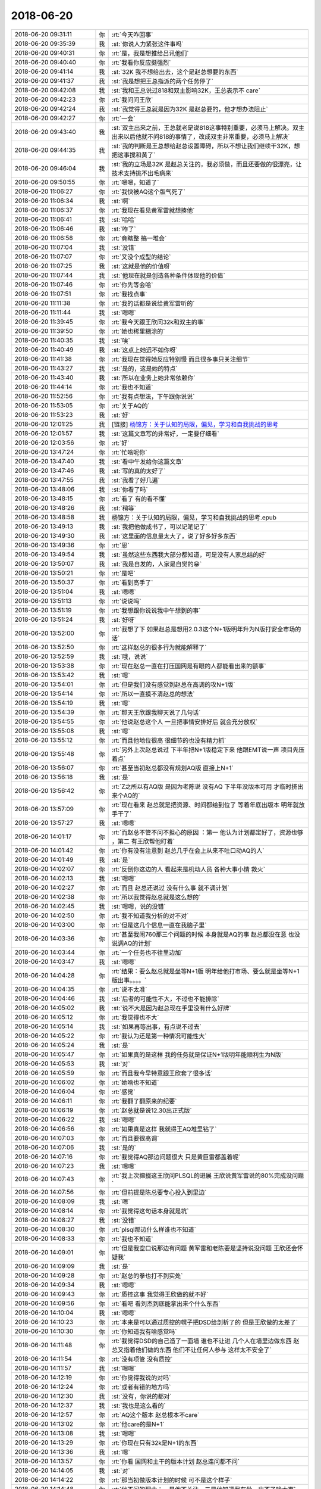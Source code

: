 2018-06-20
-------------

.. list-table::
   :widths: 25, 1, 60

   * - 2018-06-20 09:31:11
     - 你
     - :rt:`今天咋回事`
   * - 2018-06-20 09:35:39
     - 我
     - :st:`你说人力紧张这件事吗`
   * - 2018-06-20 09:40:31
     - 你
     - :rt:`是，我是想推给吕讯他们`
   * - 2018-06-20 09:40:40
     - 你
     - :rt:`我看你反应挺强烈`
   * - 2018-06-20 09:41:14
     - 我
     - :st:`32K 我不想给出去，这个是赵总想要的东西`
   * - 2018-06-20 09:41:37
     - 我
     - :st:`我是想把王总指派的两个任务停了`
   * - 2018-06-20 09:42:08
     - 我
     - :st:`我和王总说过818和双主影响32K，王总表示不 care`
   * - 2018-06-20 09:42:23
     - 你
     - :rt:`我问问王欣`
   * - 2018-06-20 09:42:24
     - 我
     - :st:`我觉得王总就是因为32K 是赵总要的，他才想办法阻止`
   * - 2018-06-20 09:42:27
     - 你
     - :rt:`一会`
   * - 2018-06-20 09:43:40
     - 我
     - :st:`双主出来之前，王总就老是说818这事特别重要，必须马上解决。双主出来以后他就不问818的事情了，改成双主非常重要，必须马上解决`
   * - 2018-06-20 09:44:35
     - 我
     - :st:`我的判断是王总想给赵总设置障碍，所以不想让我们继续干32K，想把这事搅和黄了`
   * - 2018-06-20 09:46:04
     - 我
     - :st:`我的立场是32K 是赵总关注的，我必须做，而且还要做的很漂亮，让技术支持挑不出毛病来`
   * - 2018-06-20 09:50:55
     - 你
     - :rt:`嗯嗯，知道了`
   * - 2018-06-20 11:06:27
     - 你
     - :rt:`我快被AQ这个版气死了`
   * - 2018-06-20 11:06:34
     - 我
     - :st:`啊`
   * - 2018-06-20 11:06:37
     - 你
     - :rt:`我现在看见黄军雷就想揍他`
   * - 2018-06-20 11:06:41
     - 我
     - :st:`哈哈`
   * - 2018-06-20 11:06:46
     - 我
     - :st:`咋了`
   * - 2018-06-20 11:06:58
     - 你
     - :rt:`竟瞎整 搞一堆会`
   * - 2018-06-20 11:07:04
     - 我
     - :st:`没错`
   * - 2018-06-20 11:07:07
     - 你
     - :rt:`又没个成型的结论`
   * - 2018-06-20 11:07:25
     - 我
     - :st:`这就是他的价值呀`
   * - 2018-06-20 11:07:44
     - 我
     - :st:`他现在就是创造各种条件体现他的价值`
   * - 2018-06-20 11:07:46
     - 你
     - :rt:`你先等会哈`
   * - 2018-06-20 11:07:51
     - 你
     - :rt:`我找点事`
   * - 2018-06-20 11:11:38
     - 你
     - :rt:`我的话都是说给黄军雷听的`
   * - 2018-06-20 11:11:44
     - 我
     - :st:`嗯嗯`
   * - 2018-06-20 11:39:45
     - 你
     - :rt:`我今天跟王欣问32k和双主的事`
   * - 2018-06-20 11:39:50
     - 你
     - :rt:`她也稀里糊涂的`
   * - 2018-06-20 11:40:35
     - 我
     - :st:`唉`
   * - 2018-06-20 11:40:49
     - 我
     - :st:`这点上她远不如你呀`
   * - 2018-06-20 11:41:38
     - 你
     - :rt:`我现在觉得她反应特别慢  而且很多事只关注细节`
   * - 2018-06-20 11:43:27
     - 我
     - :st:`是的，这是她的特点`
   * - 2018-06-20 11:43:40
     - 我
     - :st:`所以在业务上她非常依赖你`
   * - 2018-06-20 11:44:14
     - 你
     - :rt:`我也不知道`
   * - 2018-06-20 11:52:56
     - 你
     - :rt:`我有点想法，下午跟你说说`
   * - 2018-06-20 11:53:05
     - 你
     - :rt:`关于AQ的`
   * - 2018-06-20 11:53:23
     - 我
     - :st:`好`
   * - 2018-06-20 12:01:25
     - 我
     - [链接] `杨锦方：关于认知的局限，偏见，学习和自我挑战的思考 <http://mp.weixin.qq.com/s?__biz=MzA3MzE5MjM2Mw==&mid=2672247017&idx=1&sn=9cbce910aa9df088876700443d26b46b&chksm=85a1262db2d6af3b36ec21b65d75ad9e3b517f911c1d0c5fcd8b5cfc290619733d7644622050&mpshare=1&scene=1&srcid=06204gCaO6zsoet3D3knT5kj#rd>`_
   * - 2018-06-20 12:01:57
     - 我
     - :st:`这篇文章写的非常好，一定要仔细看`
   * - 2018-06-20 12:03:56
     - 你
     - :rt:`好`
   * - 2018-06-20 13:47:24
     - 你
     - :rt:`忙啥呢你`
   * - 2018-06-20 13:47:40
     - 我
     - :st:`看中午发给你这篇文章`
   * - 2018-06-20 13:47:46
     - 我
     - :st:`写的真的太好了`
   * - 2018-06-20 13:47:55
     - 我
     - :st:`我看了好几遍`
   * - 2018-06-20 13:48:06
     - 我
     - :st:`你看了吗`
   * - 2018-06-20 13:48:15
     - 你
     - :rt:`看了 有的看不懂`
   * - 2018-06-20 13:48:26
     - 我
     - :st:`稍等`
   * - 2018-06-20 13:48:58
     - 我
     - 杨锦方：关于认知的局限，偏见，学习和自我挑战的思考.epub
   * - 2018-06-20 13:49:13
     - 我
     - :st:`我把他做成书了，可以记笔记了`
   * - 2018-06-20 13:49:30
     - 我
     - :st:`这里面的信息量太大了，说了好多好多东西`
   * - 2018-06-20 13:49:36
     - 你
     - :rt:`恩`
   * - 2018-06-20 13:49:54
     - 我
     - :st:`虽然这些东西我大部分都知道，可是没有人家总结的好`
   * - 2018-06-20 13:50:07
     - 我
     - :st:`我是自发的，人家是自觉的😁`
   * - 2018-06-20 13:50:21
     - 你
     - :rt:`是吧`
   * - 2018-06-20 13:50:37
     - 你
     - :rt:`看到高手了`
   * - 2018-06-20 13:51:04
     - 我
     - :st:`嗯嗯`
   * - 2018-06-20 13:51:13
     - 你
     - :rt:`说说吗`
   * - 2018-06-20 13:51:19
     - 你
     - :rt:`我想跟你说说我中午想到的事`
   * - 2018-06-20 13:51:24
     - 我
     - :st:`好呀`
   * - 2018-06-20 13:52:00
     - 你
     - :rt:`我想了下 如果赵总是想用2.0.3这个N+1版明年升为N版打安全市场的话`
   * - 2018-06-20 13:52:50
     - 你
     - :rt:`这样赵总的很多行为就能解释了`
   * - 2018-06-20 13:52:59
     - 我
     - :st:`哦，说说`
   * - 2018-06-20 13:53:38
     - 你
     - :rt:`现在赵总一直在打压国网是有眼的人都能看出来的额事`
   * - 2018-06-20 13:53:42
     - 我
     - :st:`嗯`
   * - 2018-06-20 13:54:01
     - 你
     - :rt:`但是我们没有感觉到赵总在高调的攻N+1版`
   * - 2018-06-20 13:54:14
     - 你
     - :rt:`所以一直摸不清赵总的想法`
   * - 2018-06-20 13:54:19
     - 我
     - :st:`嗯`
   * - 2018-06-20 13:54:39
     - 你
     - :rt:`那天王欣跟我聊天说了几句话`
   * - 2018-06-20 13:54:55
     - 你
     - :rt:`他说赵总这个人 一旦把事情安排好后 就会充分放权`
   * - 2018-06-20 13:55:08
     - 我
     - :st:`嗯`
   * - 2018-06-20 13:55:12
     - 你
     - :rt:`而且他地位很高 很细节的也没有精力抓`
   * - 2018-06-20 13:55:48
     - 你
     - :rt:`另外上次赵总说过 下半年把N+1版稳定下来 他跟EMT说一声 项目先压着点`
   * - 2018-06-20 13:56:07
     - 你
     - :rt:`甚至当初赵总都没有规划AQ版 直接上N+1`
   * - 2018-06-20 13:56:18
     - 我
     - :st:`是`
   * - 2018-06-20 13:56:42
     - 你
     - :rt:`Z之所以有AQ版 是因为老陈说 没有AQ 下半年没版本可用 才临时挤出来个AQ的`
   * - 2018-06-20 13:57:09
     - 你
     - :rt:`现在看来 赵总就是把资源、时间都给到位了 等着年底出版本 明年就放手干了`
   * - 2018-06-20 13:57:27
     - 我
     - :st:`嗯嗯`
   * - 2018-06-20 14:01:17
     - 你
     - :rt:`而赵总不管不问不担心的原因 ：第一 他认为计划都定好了，资源也够 ，第二 有王欣帮他盯着`
   * - 2018-06-20 14:01:42
     - 你
     - :rt:`你有没有注意到 赵总几乎在会上从来不吐口动AQ的人`
   * - 2018-06-20 14:01:49
     - 我
     - :st:`是`
   * - 2018-06-20 14:02:07
     - 你
     - :rt:`反倒你这边的人 看起来是机动人员 各种大事小情 救火`
   * - 2018-06-20 14:02:13
     - 我
     - :st:`嗯嗯`
   * - 2018-06-20 14:02:27
     - 你
     - :rt:`而且 赵总还说过 没有什么事 就不调计划`
   * - 2018-06-20 14:02:38
     - 你
     - :rt:`所以我觉得赵总就是这么想的`
   * - 2018-06-20 14:02:45
     - 我
     - :st:`嗯嗯，说的没错`
   * - 2018-06-20 14:02:50
     - 你
     - :rt:`我不知道我分析的对不对`
   * - 2018-06-20 14:03:00
     - 你
     - :rt:`但是这几个信息一直在我脑子里`
   * - 2018-06-20 14:03:36
     - 你
     - :rt:`甚至我闹760那三个问题的时候 本身就是AQ的事 赵总都没在意 也没说调AQ的计划`
   * - 2018-06-20 14:03:44
     - 你
     - :rt:`一个任务也不往里边加`
   * - 2018-06-20 14:03:47
     - 我
     - :st:`嗯嗯`
   * - 2018-06-20 14:04:28
     - 你
     - :rt:`结果：要么赵总就是坐等N+1版 明年给他打市场、要么就是坐等N+1版出事。。。。`
   * - 2018-06-20 14:04:35
     - 你
     - :rt:`说不太准`
   * - 2018-06-20 14:04:46
     - 我
     - :st:`后者的可能性不大，不过也不能排除`
   * - 2018-06-20 14:05:02
     - 我
     - :st:`说不大是因为赵总现在手里没有什么好牌`
   * - 2018-06-20 14:05:12
     - 你
     - :rt:`我觉得也不大`
   * - 2018-06-20 14:05:14
     - 我
     - :st:`如果再等出事，有点说不过去`
   * - 2018-06-20 14:05:22
     - 你
     - :rt:`我认为还是第一种情况可能性大`
   * - 2018-06-20 14:05:24
     - 我
     - :st:`是`
   * - 2018-06-20 14:05:47
     - 你
     - :rt:`如果真的是这样 我的任务就是保证N+1版明年能顺利生为N版`
   * - 2018-06-20 14:05:53
     - 我
     - :st:`对`
   * - 2018-06-20 14:05:59
     - 你
     - :rt:`而且我今早特意跟王欣套了很多话`
   * - 2018-06-20 14:06:02
     - 你
     - :rt:`她啥也不知道`
   * - 2018-06-20 14:06:04
     - 你
     - :rt:`感觉`
   * - 2018-06-20 14:06:11
     - 你
     - :rt:`我翻了翻原来的纪要`
   * - 2018-06-20 14:06:19
     - 你
     - :rt:`赵总就是说12.30出正式版`
   * - 2018-06-20 14:06:22
     - 我
     - :st:`嗯嗯`
   * - 2018-06-20 14:06:56
     - 你
     - :rt:`如果真是这样 我就得王AQ堆里钻了`
   * - 2018-06-20 14:07:03
     - 你
     - :rt:`而且要很高调`
   * - 2018-06-20 14:07:06
     - 我
     - :st:`是的`
   * - 2018-06-20 14:07:16
     - 你
     - :rt:`我觉得AQ那边问题很大 只是黄巨雷都盖着呢`
   * - 2018-06-20 14:07:23
     - 我
     - :st:`嗯嗯`
   * - 2018-06-20 14:07:43
     - 你
     - :rt:`我上次撺掇这王欣问PLSQL的进展 王欣说黄军雷说的80%完成没问题`
   * - 2018-06-20 14:07:56
     - 你
     - :rt:`但前提是陈总要专心投入到里边`
   * - 2018-06-20 14:08:09
     - 我
     - :st:`嗯`
   * - 2018-06-20 14:08:14
     - 你
     - :rt:`我觉得这句话本身就是坑`
   * - 2018-06-20 14:08:27
     - 我
     - :st:`没错`
   * - 2018-06-20 14:08:30
     - 你
     - :rt:`plsql那边什么样谁也不知道`
   * - 2018-06-20 14:08:33
     - 你
     - :rt:`我也不知道`
   * - 2018-06-20 14:09:01
     - 你
     - :rt:`但是我空口说那边有问题 黄军雷和老陈要是坚持说没问题 王欣还会怀疑我`
   * - 2018-06-20 14:09:09
     - 我
     - :st:`是`
   * - 2018-06-20 14:09:28
     - 你
     - :rt:`赵总的拳也打不到实处`
   * - 2018-06-20 14:09:34
     - 我
     - :st:`嗯嗯`
   * - 2018-06-20 14:09:43
     - 你
     - :rt:`质控这事 我觉得王欣做的就不好`
   * - 2018-06-20 14:09:56
     - 你
     - :rt:`看吧 看刘杰到底能拿出来个什么东西`
   * - 2018-06-20 14:10:04
     - 我
     - :st:`嗯嗯`
   * - 2018-06-20 14:10:23
     - 你
     - :rt:`本来是可以通过质控的幌子把DSD给剖析了的 但是王欣做的太差了`
   * - 2018-06-20 14:10:30
     - 你
     - :rt:`你知道我有啥感觉吗`
   * - 2018-06-20 14:11:48
     - 你
     - :rt:`我觉得DSD的自己造了一面墙 谁也不让进 几个人在墙里边做东西 赵总又指着他们做的东西 他们不让任何人参与 这样太不安全了`
   * - 2018-06-20 14:11:54
     - 你
     - :rt:`没有项管 没有质控`
   * - 2018-06-20 14:11:57
     - 我
     - :st:`嗯嗯`
   * - 2018-06-20 14:12:19
     - 你
     - :rt:`你觉得我说的对吗`
   * - 2018-06-20 14:12:24
     - 你
     - :rt:`或者有错的地方吗`
   * - 2018-06-20 14:12:30
     - 我
     - :st:`没有，你说的都对`
   * - 2018-06-20 14:12:37
     - 我
     - :st:`我也是这么看的`
   * - 2018-06-20 14:12:57
     - 你
     - :rt:`AQ这个版本 赵总根本不care`
   * - 2018-06-20 14:13:02
     - 你
     - :rt:`他care的是N+1`
   * - 2018-06-20 14:13:08
     - 我
     - :st:`嗯嗯`
   * - 2018-06-20 14:13:29
     - 你
     - :rt:`你现在只有32k是N+1的东西`
   * - 2018-06-20 14:13:36
     - 我
     - :st:`嗯`
   * - 2018-06-20 14:13:57
     - 你
     - :rt:`你看 国网和主干的版本计划 赵总连问都不问`
   * - 2018-06-20 14:14:05
     - 我
     - :st:`对`
   * - 2018-06-20 14:14:22
     - 你
     - :rt:`那当初做版本计划的时候 可不是这个样子`
   * - 2018-06-20 14:14:48
     - 你
     - :rt:`他不问的理由：一是他不关注，二是他知道我在做，出不了啥大事`
   * - 2018-06-20 14:14:58
     - 我
     - :st:`没错`
   * - 2018-06-20 14:15:06
     - 你
     - :rt:`现在想来就是这个了`
   * - 2018-06-20 14:15:30
     - 我
     - :st:`是`
   * - 2018-06-20 14:16:20
     - 我
     - :st:`还有吗`
   * - 2018-06-20 14:16:25
     - 你
     - :rt:`没了`
   * - 2018-06-20 14:16:31
     - 我
     - :st:`那么你的计划呢`
   * - 2018-06-20 14:16:56
     - 你
     - :rt:`我还没想好 我只是想了我工作的目标`
   * - 2018-06-20 14:17:16
     - 你
     - :rt:`就是从时间和质量上保住N+1版`
   * - 2018-06-20 14:17:27
     - 我
     - :st:`嗯嗯`
   * - 2018-06-20 14:17:33
     - 你
     - :rt:`那我就得先打入DSD内部`
   * - 2018-06-20 14:17:52
     - 你
     - :rt:`计划说实在的 我没想好`
   * - 2018-06-20 14:17:58
     - 你
     - :rt:`我想问问你我的目标对不对`
   * - 2018-06-20 14:18:38
     - 我
     - :st:`我觉得你刚才分析的这些是对的`
   * - 2018-06-20 14:19:03
     - 你
     - :rt:`不过我还有很多机会验证我的想法`
   * - 2018-06-20 14:19:05
     - 我
     - :st:`我从这里面看见了两个事情`
   * - 2018-06-20 14:19:12
     - 你
     - :rt:`说说`
   * - 2018-06-20 14:20:01
     - 我
     - :st:`一个就是你说的版本的风险，这个从版本的角度看的，对应的目标就是你刚才说的保住 N+1版`
   * - 2018-06-20 14:20:16
     - 我
     - :st:`另一个是 DSD 的墙`
   * - 2018-06-20 14:20:17
     - 你
     - :rt:`恩`
   * - 2018-06-20 14:20:29
     - 我
     - :st:`我想到的目标是要打破这个墙`
   * - 2018-06-20 14:20:50
     - 我
     - :st:`但是我们不是为了打破墙而打破墙`
   * - 2018-06-20 14:21:09
     - 你
     - :rt:`打破这个墙是为了达到目标的策略`
   * - 2018-06-20 14:21:16
     - 我
     - :st:`是为了把你推倒更高的位置上`
   * - 2018-06-20 14:21:22
     - 你
     - :rt:`那当然`
   * - 2018-06-20 14:21:43
     - 你
     - :rt:`大掉墙的过程就是我上位的过程`
   * - 2018-06-20 14:21:52
     - 我
     - :st:`首先我觉得赵总不是不知道这堵墙`
   * - 2018-06-20 14:22:02
     - 你
     - :rt:`我必须要让所有人知道 N+1版是因为我保住的`
   * - 2018-06-20 14:22:13
     - 我
     - :st:`只是他现在没有什么好办法拆掉这堵墙`
   * - 2018-06-20 14:22:31
     - 我
     - :st:`你说错了`
   * - 2018-06-20 14:22:46
     - 你
     - :rt:`哪？`
   * - 2018-06-20 14:22:47
     - 我
     - :st:`我必须要让所有人知道 N+1版是因为我保住的`
       :st:`——你知道错在哪吗`
   * - 2018-06-20 14:22:59
     - 你
     - :rt:`是要让赵总知道对吗`
   * - 2018-06-20 14:23:07
     - 我
     - :st:`对`
   * - 2018-06-20 14:23:08
     - 你
     - :rt:`别人知不知道没意义`
   * - 2018-06-20 14:23:12
     - 你
     - :rt:`嗯嗯`
   * - 2018-06-20 14:23:13
     - 我
     - :st:`没错`
   * - 2018-06-20 14:23:16
     - 你
     - :rt:`我就是这个意思`
   * - 2018-06-20 14:23:26
     - 你
     - :rt:`另外我想跟你说一个细节`
   * - 2018-06-20 14:23:31
     - 我
     - :st:`说吧`
   * - 2018-06-20 14:23:38
     - 你
     - :rt:`我想的是 我要在赵总面前把问题暴露出来`
   * - 2018-06-20 14:23:53
     - 你
     - :rt:`咱们顺着你刚才说的：只是他现在没有什么好办法拆掉这堵墙`
   * - 2018-06-20 14:24:02
     - 你
     - :rt:`你先接着说`
   * - 2018-06-20 14:24:45
     - 我
     - :st:`简单一点吧`
   * - 2018-06-20 14:25:00
     - 我
     - :st:`赵总是知道老陈团队的问题，但是他没有办法解决`
   * - 2018-06-20 14:25:14
     - 我
     - :st:`不用老陈是不可能的，因为赵总无人可用`
   * - 2018-06-20 14:25:22
     - 你
     - :rt:`恩`
   * - 2018-06-20 14:25:33
     - 我
     - :st:`赵总现在用你也不太可能，因为你技术不行`
   * - 2018-06-20 14:25:43
     - 你
     - :rt:`恩`
   * - 2018-06-20 14:25:48
     - 我
     - :st:`所以现在赵总的策略就是等`
   * - 2018-06-20 14:26:13
     - 我
     - :st:`你刚才分析的两种可能其实赵总都会有准备`
   * - 2018-06-20 14:26:22
     - 我
     - :st:`首先赵总是希望能成`
   * - 2018-06-20 14:26:37
     - 我
     - :st:`如果不能成，那么赵总肯定会对老陈他们动手`
   * - 2018-06-20 14:26:55
     - 我
     - :st:`对于我们来说，我们要分析一下那种情况对我们更有利`
   * - 2018-06-20 14:27:07
     - 我
     - :st:`先分析不成的`
   * - 2018-06-20 14:27:14
     - 你
     - :rt:`恩`
   * - 2018-06-20 14:27:45
     - 我
     - :st:`如果不成，那么明年赵总可能强力推动合并，把我提上去全面管理研发`
   * - 2018-06-20 14:28:05
     - 我
     - :st:`因为吕迅他们已经证明自己达不到目标`
   * - 2018-06-20 14:28:58
     - 我
     - :st:`这种情况下，你能获利多少呢？其实不多，最多就是你和我配合更好，但是对于你在赵总那的价值没有太多的提高`
   * - 2018-06-20 14:29:49
     - 我
     - :st:`如果成了，按照赵总的说法，明年吕迅他们将直接面对市场，我们去做 N+1版`
   * - 2018-06-20 14:30:00
     - 你
     - :rt:`恩`
   * - 2018-06-20 14:30:10
     - 我
     - :st:`这时候有你在，吕迅他们也逃不出赵总的手心`
   * - 2018-06-20 14:30:23
     - 你
     - :rt:`恩`
   * - 2018-06-20 14:30:43
     - 我
     - :st:`所以你现在看出来了吧，你这个棋子赵总下的有多高明`
   * - 2018-06-20 14:30:58
     - 我
     - :st:`现在说说咱们怎么利益最大化`
   * - 2018-06-20 14:31:30
     - 我
     - :st:`刚才分析了，我上去你的利益不能最大化，所以我上去这个选项肯定不是优选`
   * - 2018-06-20 14:31:51
     - 你
     - :rt:`恩`
   * - 2018-06-20 14:32:55
     - 我
     - :st:`我想到一个方案，就是你先提醒王欣（赵总）N+1版有重大风险，然后你紧紧咬死需求，最终促使这个版本成功`
   * - 2018-06-20 14:33:13
     - 我
     - :st:`但是这个操作需要精心策划`
   * - 2018-06-20 14:33:18
     - 你
     - :rt:`我想到一个方案，就是你先提醒王欣（赵总）N+1版有重大风险----这件事我要直接说到赵总那`
   * - 2018-06-20 14:33:27
     - 你
     - :rt:`靠王欣不行`
   * - 2018-06-20 14:33:28
     - 我
     - :st:`而且现在时间还太早，还不到时候`
   * - 2018-06-20 14:33:32
     - 我
     - :st:`不一定`
   * - 2018-06-20 14:33:48
     - 我
     - :st:`因为你在赵总那里远不如王欣可信`
   * - 2018-06-20 14:34:01
     - 你
     - :rt:`你知道 我想怎么做吗`
   * - 2018-06-20 14:34:18
     - 我
     - :st:`而且就算是你直接找赵总说，也得是王欣先认可你的判断`
   * - 2018-06-20 14:34:29
     - 我
     - :st:`因为赵总会咨询王欣`
   * - 2018-06-20 14:34:53
     - 你
     - :rt:`你记得我有一次周六加班 跟王欣说需求池的事吗`
   * - 2018-06-20 14:34:59
     - 我
     - :st:`记得`
   * - 2018-06-20 14:35:07
     - 你
     - :rt:`周一一来赵总就叫我去说版本号的事`
   * - 2018-06-20 14:35:24
     - 你
     - :rt:`当时我给王欣说的时候 我相信王欣就把记录直接转给赵总了`
   * - 2018-06-20 14:35:36
     - 你
     - :rt:`当初我跟他说了版本号的事 还有版本计划的`
   * - 2018-06-20 14:35:43
     - 我
     - :st:`我知道`
   * - 2018-06-20 14:36:04
     - 你
     - :rt:`但是我说话的时候的口吻 都是 『我觉得赵总就是想。。。。』`
   * - 2018-06-20 14:36:09
     - 我
     - :st:`但是不是每件事情都可以这么操作`
   * - 2018-06-20 14:36:42
     - 你
     - :rt:`当时很幸运 我正好猜到了赵总的xiangfa`
   * - 2018-06-20 14:36:51
     - 你
     - :rt:`这么做的风险是 如果我猜错了 就惨了`
   * - 2018-06-20 14:36:53
     - 你
     - :rt:`哈哈`
   * - 2018-06-20 14:36:55
     - 我
     - :st:`嗯嗯`
   * - 2018-06-20 14:37:15
     - 我
     - :st:`我和你分析一下吧`
   * - 2018-06-20 14:37:26
     - 我
     - :st:`我的分析是基于你刚才给我的这些信息`
   * - 2018-06-20 14:37:54
     - 我
     - :st:`首先这版是到年底，现在还有6个月的时间，从紧迫程度上没有那么紧急`
   * - 2018-06-20 14:38:02
     - 你
     - :rt:`那倒是`
   * - 2018-06-20 14:38:34
     - 我
     - :st:`其次这版本身会做成什么样，其实大家心里都没谱，赵总也只有一个大概`
   * - 2018-06-20 14:39:05
     - 我
     - :st:`而现在最大的风险不是时间进度，而是技术风险。可是技术风险这事你来提就不合适了`
   * - 2018-06-20 14:39:14
     - 你
     - :rt:`是`
   * - 2018-06-20 14:40:31
     - 我
     - :st:`第三咱们刚才说的是拆墙，但是这堵墙是隐形的，就算赵总知道，你也没有办法拿这个当做理由。他们这几个人每个人做的事单独拆开来看都可以说的过去，只是整体上对赵总不利`
   * - 2018-06-20 14:40:45
     - 你
     - :rt:`是`
   * - 2018-06-20 14:40:48
     - 我
     - :st:`我想着恐怕也是赵总找不到借口的原因`
   * - 2018-06-20 14:41:25
     - 你
     - :rt:`一会我去参加下这会`
   * - 2018-06-20 14:41:29
     - 我
     - :st:`所以我的判断是我们需要一系列的操作才有可能达到咱们的目标`
   * - 2018-06-20 14:41:33
     - 我
     - :st:`嗯嗯，你去吧`
   * - 2018-06-20 14:41:34
     - 你
     - :rt:`是`
   * - 2018-06-20 14:42:31
     - 我
     - :st:`这事我负责策划，我会详细的做几套战术方案，然后你根据情况选择一下`
   * - 2018-06-20 14:42:52
     - 我
     - :st:`哈哈，我就是你的大军师呀😁`
   * - 2018-06-20 14:45:03
     - 你
     - :rt:`哈哈`
   * - 2018-06-20 14:45:07
     - 你
     - :rt:`哈哈`
   * - 2018-06-20 14:45:11
     - 你
     - :rt:`真体贴`
   * - 2018-06-20 14:45:34
     - 我
     - :st:`当然啦，现在咱俩是一体的啦，当然要这么体贴啦`
   * - 2018-06-20 16:33:56
     - 你
     - :rt:`刚才吕讯跟我说 让我写varchar（8000）的需求`
   * - 2018-06-20 16:34:04
     - 你
     - :rt:`然后他就走流程`
   * - 2018-06-20 16:34:09
     - 我
     - :st:`呵呵`
   * - 2018-06-20 16:34:23
     - 你
     - :rt:`他不是要挟我 是我要挟他`
   * - 2018-06-20 16:34:42
     - 你
     - :rt:`我说需求我可以给你写 但是我写需求的话 你必须走流程 规规矩矩的写方案 出计划`
   * - 2018-06-20 16:34:44
     - 你
     - :rt:`他说行`
   * - 2018-06-20 16:35:07
     - 我
     - :st:`好吧，我不是担心他，我是担心老陈`
   * - 2018-06-20 16:35:18
     - 我
     - :st:`刚才我还和老陈讨论这事呢`
   * - 2018-06-20 16:35:25
     - 你
     - :rt:`怎么说的`
   * - 2018-06-20 16:35:29
     - 我
     - :st:`以后可能需要研发写规格说明书了`
   * - 2018-06-20 16:36:51
     - 你
     - :rt:`我觉得不需要`
   * - 2018-06-20 16:36:55
     - 你
     - :rt:`没必要`
   * - 2018-06-20 16:37:03
     - 你
     - :rt:`做了设计就行呗`
   * - 2018-06-20 16:37:10
     - 你
     - :rt:`关键是测试的不干`
   * - 2018-06-20 16:37:14
     - 我
     - :st:`嗯嗯`
   * - 2018-06-20 16:37:33
     - 我
     - :st:`这事今天下班咱俩再面谈吧`
   * - 2018-06-20 16:37:51
     - 我
     - :st:`其实这事很复杂，我也和你说说我的想法`
   * - 2018-06-20 16:37:59
     - 你
     - :rt:`恩`
   * - 2018-06-20 17:16:46
     - 你
     - :rt:`32k的你们写设计吗`
   * - 2018-06-20 17:16:58
     - 我
     - :st:`不写了`
   * - 2018-06-20 17:17:11
     - 你
     - :rt:`那要是质控的要求写呢`
   * - 2018-06-20 17:17:18
     - 你
     - :rt:`这个12.30可是正式版啊`
   * - 2018-06-20 17:17:22
     - 我
     - :st:`没事，我来对付吧`
   * - 2018-06-20 17:17:26
     - 你
     - :rt:`好`
   * - 2018-06-20 17:17:37
     - 我
     - :st:`你就按照你的要求做就行`
   * - 2018-06-20 17:17:44
     - 你
     - :rt:`好`
   * - 2018-06-20 17:17:56
     - 你
     - :rt:`我先把需求写出来 这样也算有个交待`
   * - 2018-06-20 17:18:03
     - 我
     - :st:`嗯嗯`
   * - 2018-06-20 18:08:40
     - 你
     - :rt:`仿效开发中心成立虚拟问题组，降低对产品研发的冲击`
       :rt:`----这句话的『开发中心』去掉`
   * - 2018-06-20 18:08:48
     - 你
     - :rt:`有点拉仇恨`
   * - 2018-06-20 18:09:01
     - 你
     - :rt:`可以在讲的时候说一下`
   * - 2018-06-20 18:09:08
     - 我
     - :st:`哈哈，说得对`
   * - 2018-06-20 18:09:25
     - 你
     - :rt:`而且有像赵总表忠心的嫌疑`
   * - 2018-06-20 18:09:38
     - 你
     - :rt:`我怕到时候王总和老陈会注意你的想法`
   * - 2018-06-20 18:09:39
     - 我
     - :st:`嗯嗯`
   * - 2018-06-20 18:10:09
     - 你
     - :rt:`你发PPT了吗`
   * - 2018-06-20 18:10:15
     - 你
     - :rt:`我还有点小建议`
   * - 2018-06-20 18:10:28
     - 我
     - :st:`没有呢`
   * - 2018-06-20 18:11:39
     - 你
     - :rt:`工作中的不足及改进措施----这里随便哪个项目加一句 构建团队梯度相关的，避免单点瓶颈`
   * - 2018-06-20 18:11:45
     - 你
     - :rt:`这个可以体现你的管理才能`
   * - 2018-06-20 18:11:59
     - 我
     - :st:`嗯嗯`
   * - 2018-06-20 18:12:02
     - 你
     - :rt:`我看了你的和吕讯的PPT 绝对不是一个水平`
   * - 2018-06-20 18:12:24
     - 我
     - :st:`😄`
   * - 2018-06-20 18:12:51
     - 你
     - :rt:`工作中的不足及改进措施---这页是最主要的`
   * - 2018-06-20 18:13:05
     - 我
     - :st:`嗯`
   * - 2018-06-20 18:13:06
     - 你
     - .. image:: /images/287992.jpg
          :width: 100px
   * - 2018-06-20 18:13:24
     - 你
     - :rt:`PLSQL的王欣一定跟赵总说了`
   * - 2018-06-20 18:13:31
     - 你
     - :rt:`这个肯定是赵总的回复`
   * - 2018-06-20 18:13:47
     - 我
     - :st:`嗯嗯`
   * - 2018-06-20 18:14:04
     - 你
     - :rt:`吕讯这次惨了`
   * - 2018-06-20 18:14:14
     - 你
     - :rt:`他写的ppt 就是一堆垃圾`
   * - 2018-06-20 18:14:19
     - 我
     - :st:`是`
   * - 2018-06-20 18:14:24
     - 你
     - :rt:`你看了吗`
   * - 2018-06-20 18:14:43
     - 我
     - :st:`还没有`
   * - 2018-06-20 18:14:52
     - 你
     - :rt:`全是大白话`
   * - 2018-06-20 18:15:10
     - 你
     - :rt:`你们组工时高吗`
   * - 2018-06-20 18:15:27
     - 我
     - :st:`66`
   * - 2018-06-20 18:15:32
     - 我
     - :st:`他们多少`
   * - 2018-06-20 18:15:41
     - 你
     - :rt:`66是啥意思`
   * - 2018-06-20 18:15:44
     - 你
     - :rt:`我看不出来`
   * - 2018-06-20 18:15:56
     - 我
     - :st:`66人月`
   * - 2018-06-20 18:16:05
     - 你
     - :rt:`加强对竞品代码的研究，掌握最新的数据库技术`
       :rt:`这句话写的一般`
   * - 2018-06-20 18:16:08
     - 你
     - :rt:`可以改一下`
   * - 2018-06-20 18:16:22
     - 我
     - :st:`按照20个人算的，大概110%`
   * - 2018-06-20 18:16:52
     - 我
     - :st:`嗯嗯`
   * - 2018-06-20 18:17:09
     - 你
     - :rt:`35人月`
   * - 2018-06-20 18:17:12
     - 你
     - :rt:`12个人`
   * - 2018-06-20 18:17:40
     - 我
     - :st:`好高呀`
   * - 2018-06-20 18:18:26
     - 我
     - :st:`算错了，才0.9`
   * - 2018-06-20 18:19:22
     - 你
     - :rt:`加强数据库关键技术调研，拓展设计思路`
   * - 2018-06-20 18:19:27
     - 你
     - :rt:`改一下吧`
   * - 2018-06-20 18:19:33
     - 你
     - :rt:`我也没有想太好`
   * - 2018-06-20 18:19:39
     - 我
     - :st:`嗯`
   * - 2018-06-20 18:19:51
     - 你
     - :rt:`连8t代码还没研读好呢 哪有时间研读别人的`
   * - 2018-06-20 18:20:02
     - 你
     - :rt:`再说关键技术也不是靠研读代码能掌握的`
   * - 2018-06-20 18:20:15
     - 你
     - :rt:`我的理解啊 不知道对不对`
   * - 2018-06-20 18:20:18
     - 我
     - :st:`嗯嗯`
   * - 2018-06-20 18:20:49
     - 我
     - :st:`可以写成学习数据库基础知识`
   * - 2018-06-20 18:21:11
     - 你
     - :rt:`你的侧重是关键技术吧`
   * - 2018-06-20 18:21:19
     - 你
     - :rt:`学习基础知识？有点low啊`
   * - 2018-06-20 18:21:24
     - 你
     - :rt:`你看吧`
   * - 2018-06-20 18:21:28
     - 我
     - :st:`嗯嗯`
   * - 2018-06-20 18:21:35
     - 你
     - :rt:`我只是觉得这句话表现的有点不正式`
   * - 2018-06-20 18:22:00
     - 我
     - :st:`我再想想`
   * - 2018-06-20 18:22:01
     - 你
     - .. image:: /images/288031.jpg
          :width: 100px
   * - 2018-06-20 18:22:09
     - 你
     - :rt:`这个重复了`
   * - 2018-06-20 18:22:11
     - 你
     - :rt:`低级错误`
   * - 2018-06-20 18:22:12
     - 我
     - :st:`嗯`
   * - 2018-06-20 18:22:21
     - 你
     - :rt:`第12页`
   * - 2018-06-20 18:22:38
     - 你
     - :rt:`总体还是很不错的`
   * - 2018-06-20 18:22:42
     - 你
     - :rt:`工作量也不少`
   * - 2018-06-20 18:22:49
     - 你
     - :rt:`吕讯那个几乎看不出什么东西`
   * - 2018-06-20 18:23:01
     - 我
     - :st:`嗯嗯，谢谢🙏`
   * - 2018-06-20 18:23:11
     - 你
     - :rt:`谢什么`
   * - 2018-06-20 18:23:34
     - 我
     - :st:`谢你呀，帮我看出这么多问题`
   * - 2018-06-20 18:23:52
     - 你
     - :rt:`要是我写 亮点那块我能写的更高大上`
   * - 2018-06-20 18:23:53
     - 你
     - :rt:`哈哈`
   * - 2018-06-20 18:23:58
     - 你
     - :rt:`研发的都太实在了`
   * - 2018-06-20 18:24:15
     - 我
     - :st:`实在一点吧[呲牙]`
   * - 2018-06-20 18:24:20
     - 你
     - :rt:`嗯嗯`
   * - 2018-06-20 18:40:13
     - 你
     - :rt:`我一会要回家了`
   * - 2018-06-20 18:40:21
     - 我
     - :st:`啊`
   * - 2018-06-20 18:40:25
     - 我
     - :st:`这么早呀`
   * - 2018-06-20 18:40:30
     - 你
     - :rt:`我公公在 我不能老是加班`
   * - 2018-06-20 18:40:33
     - 你
     - :rt:`等下周吧`
   * - 2018-06-20 18:40:45
     - 你
     - :rt:`明天可以晚点下`
   * - 2018-06-20 18:40:48
     - 我
     - :st:`好吧，好想和你聊天`
   * - 2018-06-20 18:40:51
     - 你
     - :rt:`不能总很晚`
   * - 2018-06-20 18:41:09
     - 我
     - :st:`嗯嗯，你能等我一会吗，我想坐你的车`
   * - 2018-06-20 18:41:17
     - 你
     - :rt:`行啊`
   * - 2018-06-20 18:41:19
     - 你
     - :rt:`可以`
   * - 2018-06-20 18:41:27
     - 我
     - :st:`嗯嗯，我先改改 PPT`
   * - 2018-06-20 18:41:45
     - 你
     - :rt:`张振鹏要我送他去地铁站`
   * - 2018-06-20 18:41:51
     - 我
     - :st:`啊`
   * - 2018-06-20 18:41:52
     - 你
     - :rt:`他要送我礼物`
   * - 2018-06-20 18:42:00
     - 你
     - :rt:`怎么办`
   * - 2018-06-20 18:42:14
     - 我
     - :st:`哦，好吧，那我就不坐了`
   * - 2018-06-20 18:42:28
     - 你
     - :rt:`他去巴厘岛给我带礼物了 我本来死活不要 但是他说也不是什么贵重的 我就不好拒绝`
   * - 2018-06-20 18:42:30
     - 你
     - :rt:`你说呢`
   * - 2018-06-20 18:42:39
     - 我
     - :st:`没事，收了吧`
   * - 2018-06-20 18:42:50
     - 你
     - :rt:`那明天再带你吧`
   * - 2018-06-20 18:42:56
     - 我
     - :st:`嗯嗯`
   * - 2018-06-20 18:42:59
     - 你
     - :rt:`我问你个问题 你问啥最近跟我一起走了`
   * - 2018-06-20 18:43:18
     - 你
     - :rt:`你想做32k不想做双主 是因为不想王总直接管杨丽颖吗`
   * - 2018-06-20 18:43:27
     - 我
     - :st:`不是`
   * - 2018-06-20 18:43:45
     - 我
     - :st:`32K 是赵总想要的，我不想什么都是吕迅去做`
   * - 2018-06-20 18:43:51
     - 你
     - :rt:`OK`
   * - 2018-06-20 18:43:57
     - 你
     - :rt:`那你为啥跟我一起走了`
   * - 2018-06-20 18:44:12
     - 我
     - :st:`想你呀，想多和你待一会`
   * - 2018-06-20 18:44:22
     - 你
     - :rt:`那以前不这样吗`
   * - 2018-06-20 18:44:27
     - 你
     - :rt:`突然变了？`
   * - 2018-06-20 18:45:16
     - 我
     - :st:`我不是说了吗，我最近想了很多，想明白了很多事情，最重要的是想明白了你对我的意义`
   * - 2018-06-20 18:45:34
     - 你
     - :rt:`你没说想明白了我对你的意义啊`
   * - 2018-06-20 18:45:43
     - 你
     - :rt:`我对你啥意义 你要辅佐我啊`
   * - 2018-06-20 18:45:48
     - 你
     - :rt:`是这个吗`
   * - 2018-06-20 18:46:01
     - 你
     - :rt:`你怎么想明白的`
   * - 2018-06-20 18:46:07
     - 我
     - :st:`一言难尽`
   * - 2018-06-20 18:46:13
     - 你
     - :rt:`我想听`
   * - 2018-06-20 18:46:16
     - 你
     - :rt:`你说你说`
   * - 2018-06-20 18:46:17
     - 我
     - :st:`我昨天和你说的只是一小部分`
   * - 2018-06-20 18:46:21
     - 我
     - :st:`好`
   * - 2018-06-20 18:46:22
     - 你
     - :rt:`额`
   * - 2018-06-20 18:46:24
     - 我
     - :st:`我现在说`
   * - 2018-06-20 18:46:28
     - 你
     - :rt:`昨天几乎没说 只说了结论`
   * - 2018-06-20 18:46:31
     - 我
     - :st:`对`
   * - 2018-06-20 18:46:38
     - 我
     - :st:`你对我的意义重大`
   * - 2018-06-20 18:46:46
     - 你
     - :rt:`你可以写在一起写上`
   * - 2018-06-20 18:46:50
     - 你
     - :rt:`我回头可以看`
   * - 2018-06-20 18:47:01
     - 你
     - :rt:`我比较关注 你怎么想通的`
   * - 2018-06-20 18:47:11
     - 我
     - :st:`你说你是我的贵人，你也是我的贵人`
   * - 2018-06-20 18:47:23
     - 我
     - :st:`嗯嗯，今天晚上我去写`